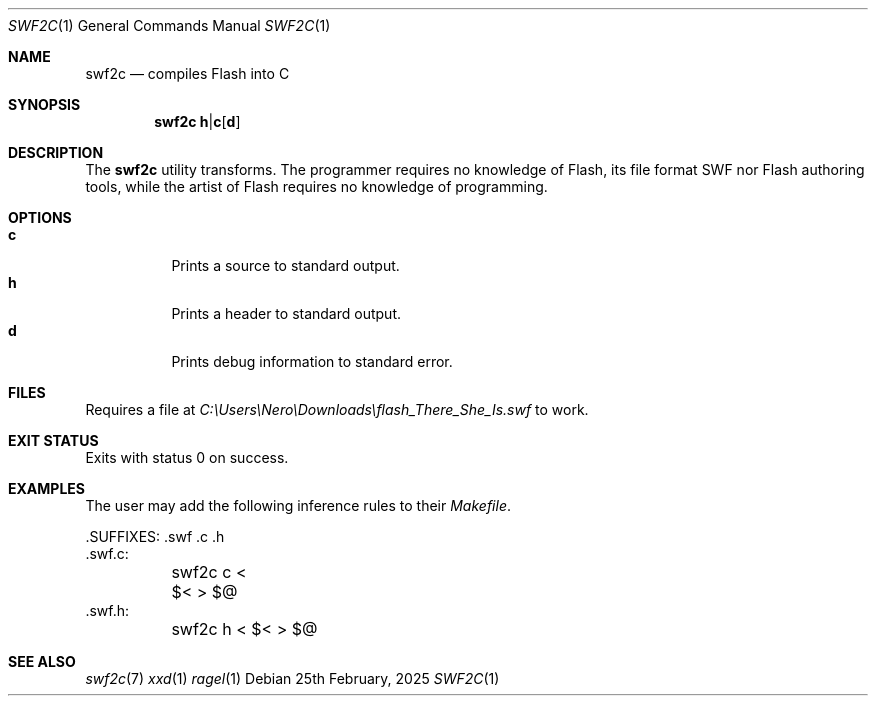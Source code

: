 .Dd 25th February, 2025
.Dt SWF2C 1
.Os
.Sh NAME
.Nm swf2c
.Nd compiles Flash into C
.Sh SYNOPSIS
.Nm
.Cm h Ns | Ns Cm c Ns Op Cm d
.Sh DESCRIPTION
The
.Nm
utility transforms.
The programmer requires no knowledge of Flash, its file format SWF nor Flash
authoring tools, while the artist of Flash requires no knowledge of programming.
.Sh OPTIONS
.Bl -tag -compact
.It Cm c
Prints a source to standard output.
.It Cm h
Prints a header to standard output.
.It Cm d
Prints debug information to standard error.
.El
.Sh FILES
Requires a file at
.Pa C:\eUsers\eNero\eDownloads\eflash_There_She_Is.swf
to work.
.Sh EXIT STATUS
Exits with status 0 on success.
.Sh EXAMPLES
The user may add the following inference rules to their
.Pa Makefile .
.Bd -literal
\&.SUFFIXES: .swf .c .h
\&.swf.c:
	swf2c c < $< > $@
\&.swf.h:
	swf2c h < $< > $@
.Ed
.Sh SEE ALSO
.Xr swf2c 7
.Xr xxd 1
.Xr ragel 1
